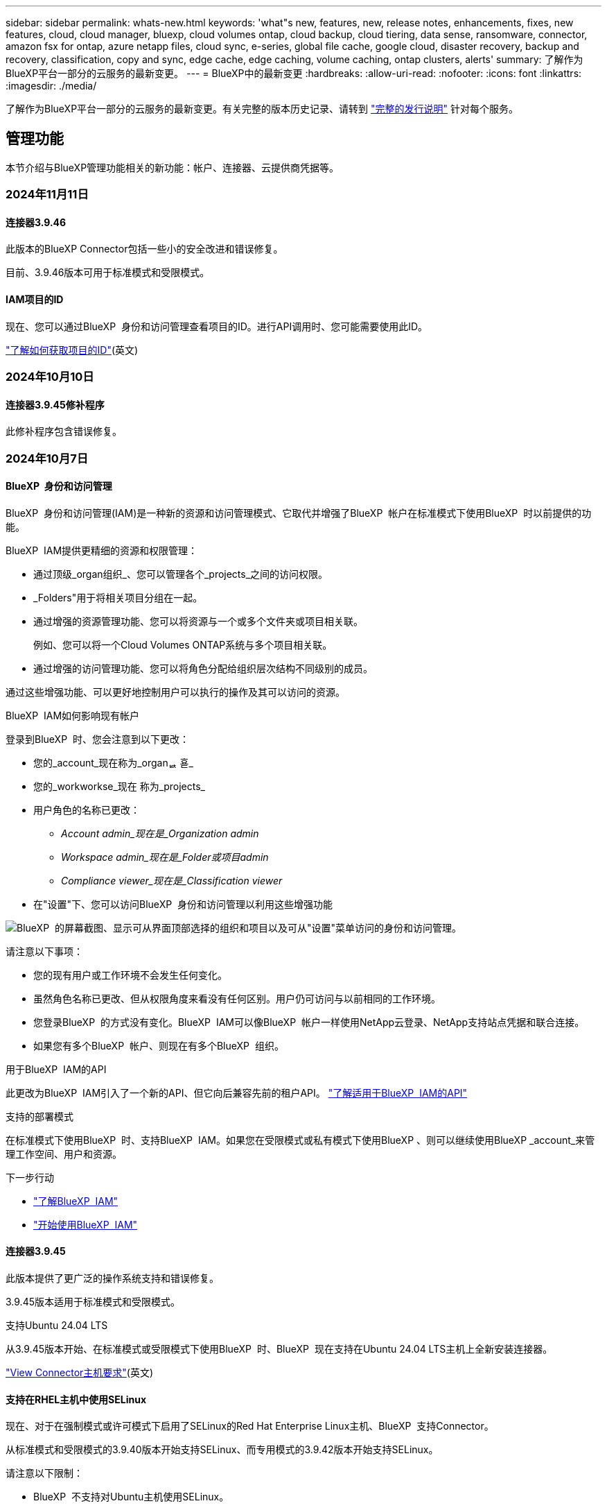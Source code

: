 ---
sidebar: sidebar 
permalink: whats-new.html 
keywords: 'what"s new, features, new, release notes, enhancements, fixes, new features, cloud, cloud manager, bluexp, cloud volumes ontap, cloud backup, cloud tiering, data sense, ransomware, connector, amazon fsx for ontap, azure netapp files, cloud sync, e-series, global file cache, google cloud, disaster recovery, backup and recovery, classification, copy and sync, edge cache, edge caching, volume caching, ontap clusters, alerts' 
summary: 了解作为BlueXP平台一部分的云服务的最新变更。 
---
= BlueXP中的最新变更
:hardbreaks:
:allow-uri-read: 
:nofooter: 
:icons: font
:linkattrs: 
:imagesdir: ./media/


[role="lead"]
了解作为BlueXP平台一部分的云服务的最新变更。有关完整的版本历史记录、请转到 link:release-notes-index.html["完整的发行说明"] 针对每个服务。



== 管理功能

本节介绍与BlueXP管理功能相关的新功能：帐户、连接器、云提供商凭据等。



=== 2024年11月11日



==== 连接器3.9.46

此版本的BlueXP Connector包括一些小的安全改进和错误修复。

目前、3.9.46版本可用于标准模式和受限模式。



==== IAM项目的ID

现在、您可以通过BlueXP  身份和访问管理查看项目的ID。进行API调用时、您可能需要使用此ID。

https://docs.netapp.com/us-en/bluexp-setup-admin/task-iam-manage-folders-projects.html#project-id["了解如何获取项目的ID"](英文)



=== 2024年10月10日



==== 连接器3.9.45修补程序

此修补程序包含错误修复。



=== 2024年10月7日



==== BlueXP  身份和访问管理

BlueXP  身份和访问管理(IAM)是一种新的资源和访问管理模式、它取代并增强了BlueXP  帐户在标准模式下使用BlueXP  时以前提供的功能。

BlueXP  IAM提供更精细的资源和权限管理：

* 通过顶级_organ组织_、您可以管理各个_projects_之间的访问权限。
* _Folders"用于将相关项目分组在一起。
* 通过增强的资源管理功能、您可以将资源与一个或多个文件夹或项目相关联。
+
例如、您可以将一个Cloud Volumes ONTAP系统与多个项目相关联。

* 通过增强的访问管理功能、您可以将角色分配给组织层次结构不同级别的成员。


通过这些增强功能、可以更好地控制用户可以执行的操作及其可以访问的资源。

.BlueXP  IAM如何影响现有帐户
登录到BlueXP  时、您会注意到以下更改：

* 您的_account_现在称为_organퟩ 횯_
* 您的_workworkse_现在 称为_projects_
* 用户角色的名称已更改：
+
** _Account admin_现在是_Organization admin_
** _Workspace admin_现在是_Folder或项目admin_
** _Compliance viewer_现在是_Classification viewer_


* 在"设置"下、您可以访问BlueXP  身份和访问管理以利用这些增强功能


image:https://raw.githubusercontent.com/NetAppDocs/bluexp-setup-admin/main/media/screenshot-iam-introduction.png["BlueXP  的屏幕截图、显示可从界面顶部选择的组织和项目以及可从\"设置\"菜单访问的身份和访问管理。"]

请注意以下事项：

* 您的现有用户或工作环境不会发生任何变化。
* 虽然角色名称已更改、但从权限角度来看没有任何区别。用户仍可访问与以前相同的工作环境。
* 您登录BlueXP  的方式没有变化。BlueXP  IAM可以像BlueXP  帐户一样使用NetApp云登录、NetApp支持站点凭据和联合连接。
* 如果您有多个BlueXP  帐户、则现在有多个BlueXP  组织。


.用于BlueXP  IAM的API
此更改为BlueXP  IAM引入了一个新的API、但它向后兼容先前的租户API。 https://docs.netapp.com/us-en/bluexp-automation/tenancyv4/overview.html["了解适用于BlueXP  IAM的API"^]

.支持的部署模式
在标准模式下使用BlueXP  时、支持BlueXP  IAM。如果您在受限模式或私有模式下使用BlueXP 、则可以继续使用BlueXP _account_来管理工作空间、用户和资源。

.下一步行动
* https://docs.netapp.com/us-en/bluexp-setup-admin/concept-identity-and-access-management.html["了解BlueXP  IAM"]
* https://docs.netapp.com/us-en/bluexp-setup-admin/task-iam-get-started.html["开始使用BlueXP  IAM"]




==== 连接器3.9.45

此版本提供了更广泛的操作系统支持和错误修复。

3.9.45版本适用于标准模式和受限模式。

.支持Ubuntu 24.04 LTS
从3.9.45版本开始、在标准模式或受限模式下使用BlueXP  时、BlueXP  现在支持在Ubuntu 24.04 LTS主机上全新安装连接器。

https://docs.netapp.com/us-en/bluexp-setup-admin/task-install-connector-on-prem.html#step-1-review-host-requirements["View Connector主机要求"](英文)



==== 支持在RHEL主机中使用SELinux

现在、对于在强制模式或许可模式下启用了SELinux的Red Hat Enterprise Linux主机、BlueXP  支持Connector。

从标准模式和受限模式的3.9.40版本开始支持SELinux、而专用模式的3.9.42版本开始支持SELinux。

请注意以下限制：

* BlueXP  不支持对Ubuntu主机使用SELinux。
* 在操作系统上启用了SELinux的连接器不支持管理Cloud Volumes ONTAP系统。


https://docs.redhat.com/en/documentation/red_hat_enterprise_linux/8/html/using_selinux/getting-started-with-selinux_using-selinux["了解有关SELinux的更多信息"^]



== 警报



=== 2024年10月7日



==== BlueXP  警报列表页面

您可以快速识别容量低或性能低的ONTAP集群、评估可用性范围并识别安全风险。您可以查看与容量、性能、保护、可用性、安全性和配置相关的警报。



==== 警报详细信息

您可以深入了解警报详细信息并查找建议。



==== 查看链接到System Manager的集群详细信息

通过BlueXP  警报、您可以查看与ONTAP存储环境关联的警报、并深入查看链接到ONTAP系统管理器的详细信息。

https://docs.netapp.com/us-en/bluexp-alerts/concept-alerts.html["了解BlueXP  警报"](英文)



== 适用于 ONTAP 的 Amazon FSX



=== 2024年11月11日



==== FSx for ONTAP与BlueXP  工作负载工厂中的存储集成

FSx for ONTAP文件系统管理任务(例如添加卷、扩展文件系统容量和管理Storage VM)现在可在BlueXP  Workload Factory中进行管理、这是NetApp和Amazon FSx for NetApp ONTAP提供的一项新服务。您可以像以前一样使用现有凭据和权限。不同之处在于、您现在可以从BlueXP  工作负载工厂执行更多操作来管理文件系统。从BlueXP  画布中打开FSx for ONTAP工作环境后、您将直接转到BlueXP  工作负载工厂。

link:https://docs.netapp.com/us-en/workload-fsx-ontap/learn-fsx-ontap.html#features["了解BlueXP  工作负载工厂中FSx for ONTAP的功能"^]



=== 2023年7月30日



==== 支持另外三个区域

现在、客户可以在以下三个新AWS地区为NetApp ONTAP文件系统创建Amazon FSx：欧洲(苏黎世)、欧洲(西班牙)和亚太地区(亚马逊河)。

请参见 link:https://aws.amazon.com/about-aws/whats-new/2023/04/amazon-fsx-netapp-ontap-three-regions/#:~:text=Customers%20can%20now%20create%20Amazon,file%20systems%20in%20the%20cloud["Amazon FSx for NetApp ONTAP现已在另外三个地区推出"^] 了解完整详细信息。



=== 2023年7月2日



==== 添加Storage VM

您现在可以： link:https://docs.netapp.com/us-en/cloud-manager-fsx-ontap/use/task-add-fsx-svm.html["添加Storage VM"] 到使用BlueXP的Amazon FSx for NetApp ONTAP文件系统。



==== **我的商机**选项卡现在是**我的资产**

“我的商机”选项卡现在为“我的资产”。文档已更新、以反映新名称。



== Amazon S3存储



=== 2023年3月5日



==== 能够从BlueXP添加新存储分段

您可以在BlueXP Canvas上查看Amazon S3存储分段已有一段时间了。现在、您可以直接从BlueXP  添加新存储分段并更改现有存储分段的属性。 https://docs.netapp.com/us-en/bluexp-s3-storage/task-add-s3-bucket.html["了解如何添加新的Amazon S3存储分段"](英文)。



== Azure Blb存储



=== 2023年6月5日



==== 能够从BlueXP添加新存储帐户

您已有一段时间可以在BlueXP Canvs上查看Azure Blb Storage了。现在、您可以直接从BlueXP  添加新存储帐户并更改现有存储帐户的属性。 https://docs.netapp.com/us-en/bluexp-blob-storage/task-add-blob-storage.html["了解如何添加新的Azure Blb存储帐户"](英文)。



== Azure NetApp Files



=== 2024年6月12日



==== 需要新权限

现在、要从BlueXP管理Azure NetApp Files卷、需要以下权限：

Microsoft.Network/virtualNetworks/subnets/read

读取虚拟网络子网需要此权限。

如果您当前正在从BlueXP管理Azure NetApp Files、则需要将此权限添加到与先前创建的Microsoft Entra应用程序关联的自定义角色。

https://docs.netapp.com/us-en/bluexp-azure-netapp-files/task-set-up-azure-ad.html["了解如何设置Microsoft Entra应用程序和查看自定义角色权限"](英文)



=== 2024年4月22日



==== 不再支持卷模板

您无法再使用模板创建卷。此操作与BlueXP修复服务关联、此服务不再可用。



=== 2021 年 4 月 11 日



==== 支持卷模板

通过新的应用程序模板服务，您可以为 Azure NetApp Files 设置卷模板。此模板应使您的工作更轻松，因为模板中已定义某些卷参数，例如，容量池，大小，协议，卷应驻留的 vNet 和子网等。如果已预定义某个参数，则只需跳到下一个 volume 参数即可。

* https://docs.netapp.com/us-en/bluexp-remediation/concept-resource-templates.html["了解应用程序模板以及如何在环境中使用这些模板"^]
* https://docs.netapp.com/us-en/bluexp-azure-netapp-files/task-create-volumes.html["了解如何使用模板创建 Azure NetApp Files 卷"]




== 备份和恢复



=== 2024年11月6日



==== SnapLock Compliance和SnapLock Enterprise保护模式

现在、BlueXP  备份和恢复可以备份使用SnapLock Compliance或SnapLock Enterprise保护模式配置的FlexVol和FlexGroup内部卷。要获得此支持、集群必须运行ONTAP 9.14或更高版本。从ONTAP 9.11.1版开始、支持使用SnapLock企业模式备份FlexVol卷。早期版本的ONTAP不支持备份SnapLock保护卷。

请参见中支持的卷的完整列表 https://docs.netapp.com/us-en/bluexp-backup-recovery/concept-ontap-backup-to-cloud.html["了解有关BlueXP备份和恢复的信息"]。



==== "卷"页面上的"搜索和还原过程索引"

在使用搜索和还原之前、您需要在要从中还原卷数据的每个源工作环境上启用"索引编制"。这样、"已创建目录"就可以跟踪每个卷的备份文件。此时、卷页面将显示索引编制状态：

* Indexed：卷已编制索引。
* 进行中
* 未为其提供过任何服务
* 索引编制已暂停
* 错误
* 未启用




=== 2024年9月27日



==== RHEL 8或9上的Podman支持以及浏览和还原功能

BlueXP  备份和恢复现在支持使用Podman引擎在Red Hat Enterprise Linux (RHEL) 8和9上还原文件和文件夹。这适用于BlueXP  备份和恢复浏览和还原方法。

BlueXP  Connector 3.9.40支持在RHEL 8或9主机上手动安装某些版本的Red Hat Enterprise Linux版本8和9，而不考虑位置以及中提到的操作系统 https://docs.netapp.com/us-en/bluexp-setup-admin/task-prepare-private-mode.html#step-3-review-host-requirements["主机要求"^]。这些较新的RHEL版本需要使用Podman引擎、而不是Docker引擎。以前、使用Podman引擎时、BlueXP  备份和恢复有两个限制。已删除这些限制。

https://docs.netapp.com/us-en/bluexp-backup-recovery/task-restore-backups-ontap.html["了解有关从备份文件还原ONTAP数据的更多信息"](英文)



==== 加快目录索引编制速度可改进搜索和还原功能

此版本改进了目录索引功能、可以更快地完成基线索引编制。通过加快索引编制速度、您可以更快地使用搜索和还原功能。

https://docs.netapp.com/us-en/bluexp-backup-recovery/task-restore-backups-ontap.html["了解有关从备份文件还原ONTAP数据的更多信息"](英文)



=== 2024年7月22日



==== 还原小于1 GB的卷

在此版本中、您现在可以还原在ONTAP中创建的小于1 GB的卷。可以使用ONTAP创建的最小卷大小为20 MB。



==== 有关如何降低DataLock成本的提示

DataLock功能可保护备份文件、使其在指定时间段内不会被修改或删除。这有助于保护文件免受勒索软件攻击。

有关DataLock的详细信息以及有关如何降低相关成本的提示，请参见 https://docs.netapp.com/us-en/bluexp-backup-recovery/concept-cloud-backup-policies.html["备份到对象策略设置"]。



==== AWS IAM角色无处不在集成

通过Amazon Web Services (AWS)身份和访问管理(IAM)角色无处不在服务、您可以对AWS的_Outside _工作负载使用IAM角色和短期凭据来安全地访问AWS API、就像对Workloads_on_ AWS使用IAM角色一样。当您在任意位置使用IAM角色时、私有密钥基础架构和AWS令牌不需要长期AWS访问密钥和机密密钥。这样、您可以更频繁地轮换凭据、从而提高安全性。

在此版本中、对AWS IAM角色无处不在服务的支持只是一项技术预览。

请参阅 https://community.netapp.com/t5/Tech-ONTAP-Blogs/BlueXP-Backup-and-Recovery-July-2024-Release/ba-p/453993["BlueXP备份和恢复2024年7月发布博客"]。



==== FlexGroup文件夹或目录还原现在可用

以前、可以还原FlexVol卷、但无法还原FlexGroup文件夹或目录。对于ONTAP 9.15.1P2、您可以使用浏览并还原选项还原FlexGroup文件夹。

在此版本中、对FlexGroup文件夹还原的支持是一项技术预览。

有关详细信息，请参见 https://docs.netapp.com/us-en/bluexp-backup-recovery/task-restore-backups-ontap.html#restore-ontap-data-using-browse-restore["使用浏览和还原还原文件夹和文件()"]。

有关手动启用的详细信息，请参见 https://community.netapp.com/t5/Tech-ONTAP-Blogs/BlueXP-Backup-and-Recovery-July-2024-Release/ba-p/453993["BlueXP备份和恢复2024年7月发布博客"]。



=== 2024年5月17日



==== 对内部连接器使用RHEL 8和RHEL 9时的限制

对于在RHEL 8或9主机上手动安装Connector软件的任何操作、BlueXP Connector 3.9.40支持Red Hat Enterprise Linux版本8和9的某些版本、而不考虑中所述的操作系统位于何处 https://docs.netapp.com/us-en/bluexp-setup-admin/task-prepare-private-mode.html#step-3-review-host-requirements["主机要求"^]。这些较新的RHEL版本需要使用Podman引擎、而不是Docker引擎。目前、使用Podman引擎时、BlueXP备份和恢复存在两个限制。

请参见 https://docs.netapp.com/us-en/bluexp-backup-recovery/reference-limitations.html["备份和还原限制"] 了解详细信息。

以下过程包括新的Podman说明：

* https://docs.netapp.com/us-en/bluexp-backup-recovery/reference-restart-backup.html["重新启动BlueXP备份和恢复"]
* https://docs.netapp.com/us-en/bluexp-backup-recovery/reference-backup-cbs-db-in-dark-site.html["在非公开站点中还原BlueXP备份和恢复数据"]




== 分类



=== 2024年11月4日



==== 1.37 版

此BlueXP  分类版本包含以下更新。

.支持RHEL 8.10
除了先前支持的版本之外、此版本还支持Red Hat Enterprise Linux v8.10。这适用于BlueXP  分类的任何手动内部安装、包括非公开站点部署。

以下操作系统要求使用Podman容器引擎、并要求使用BlueXP  分类版本1.3或更高版本：Red Hat Enterprise Linux版本8.8、8.10、9.0、9.1、9.2、9.3和9.4。

详细了解 https://docs.netapp.com/us-en/bluexp-classification/concept-cloud-compliance.html["BlueXP分类"]。

.支持NFS v4.1
除了先前支持的版本之外、此版本还支持NFS v4.1。

详细了解 https://docs.netapp.com/us-en/bluexp-classification/concept-cloud-compliance.html["BlueXP分类"]。



=== 2024年10月10日



==== 1.36 版

.支持RHEL 9.4
除了先前支持的版本之外、此版本还支持Red Hat Enterprise Linux v9.4。这适用于BlueXP  分类的任何手动内部安装、包括非公开站点部署。

以下操作系统要求使用Podman容器引擎、并要求使用BlueXP  分类版本1.3或更高版本：Red Hat Enterprise Linux版本8.8、9.0、9.1、9.2、9.3和9.4。

详细了解 https://docs.netapp.com/us-en/bluexp-classification/task-deploy-overview.html["BlueXP分类部署概述"]。

.提高了扫描性能
此版本可提高扫描性能。



=== 2024年9月2日



==== 版本：1.

.扫描StorageGRID数据
BlueXP  分类现在可以在StorageGRID中扫描数据。

有关详细信息，请参见 link:task-scanning-storagegrid.html["扫描StorageGRID数据"]。



== Cloud Volumes ONTAP



=== 2024年10月25日



==== N1系列机器无法在BlueXP  上选择

在Google Cloud中部署新的Cloud Volumes ONTAP实例时、无法再在BlueXP  上选择n1系列计算机。n1系列机器将保留下来、并且仅在旧的现有系统中受支持。只有从9.8版开始、Google Cloud才支持全新部署Cloud Volumes ONTAP。建议您切换到与Cloud Volumes ONTAP 9.8及更高版本兼容的n2系列机器类型。但是、n1系列计算机将可用于通过API执行的新部署。

https://docs.netapp.com/us-en/cloud-volumes-ontap-relnotes/reference-configs-gcp.html["Google Cloud 支持的配置"^](英文)



==== 本地区域支持在私有模式下使用Amazon Web Services

现在、BlueXP  支持在私有模式下使用AWS本地区域进行Cloud Volumes ONTAP高可用性(HA)部署。以前仅限于标准模式的支持现已扩展为包括专用模式。


NOTE: 在受限模式下使用BlueXP  时、不支持AWS本地区域。

有关采用HA部署的AWS本地区域的详细信息，请参见link:https://docs.netapp.com/us-en/bluexp-cloud-volumes-ontap/concept-ha.html#aws-local-zones["AWS本地区域"^]。



=== 2024年10月7日



==== 增强了选择升级版本的用户体验

从此版本开始、当您尝试使用BlueXP  通知升级Cloud Volumes ONTAP时、将收到有关要使用的默认版本、最新版本和兼容版本的指导。此外、现在您可以选择与Cloud Volumes ONTAP实例兼容的最新修补程序或主要版本、也可以手动输入要升级的版本。

https://docs.netapp.com/us-en/bluexp-cloud-volumes-ontap/task-updating-ontap-cloud.html#upgrade-from-bluexp-notifications["升级 Cloud Volumes ONTAP 软件"]



=== 2024年9月9日



==== WORm和ARP功能不再收费

WORM (一次写入、多次读取)和ARP (自动防兰软件保护)的内置数据保护和安全功能将随Cloud Volumes ONTAP许可证一起提供、无需额外费用。新定价模式适用于新订阅和现有订阅AWS、Azure和Google Cloud的BYOL和PAYGO/市场订阅。基于容量的许可证和基于节点的许可证均包含适用于所有配置的ARP和WORM、包括单节点和高可用性(HA)对、无需额外费用。

简化的定价为您带来以下优势：

* 当前包含WORM和ARP的帐户将不再为这些功能产生费用。接下来、您的计费将仅对容量使用量收费、就像此次更改之前一样。WORm和ARP将不再包含在您的未来账单中。
* 如果您的当前帐户不包含这些功能、您现在可以选择WORM和ARP、无需额外费用。
* 所有新客户的Cloud Volumes ONTAP产品均不包括WORM和ARP费用。


详细了解这些功能：

* https://docs.netapp.com/us-en/bluexp-cloud-volumes-ontap/task-protecting-ransomware.html["提高防范勒索软件的能力"]
* https://docs.netapp.com/us-en/bluexp-cloud-volumes-ontap/concept-worm.html["WORM存储"]




== 适用于 Google Cloud 的 Cloud Volumes Service



=== 2020 年 9 月 9 日



==== 支持适用于 Google Cloud 的 Cloud Volumes Service

现在、您可以直接从BlueXP管理适用于Google Cloud的Cloud Volumes Service ：

* 设置和创建工作环境
* 为 Linux 和 UNIX 客户端创建和管理 NFSv3 和 NFSv4.1 卷
* 为 Windows 客户端创建和管理 SMB 3.x 卷
* 创建，删除和还原卷快照




== 云运营



=== 2020 年 12 月 7 日



==== 在 Cloud Manager 和 Spot 之间导航

现在，您可以更轻松地在 Cloud Manager 和 Spot 之间导航。

通过 Spot 中的一个新的 * 存储操作 * 部分，您可以直接导航到 Cloud Manager 。完成后，您可以从 Cloud Manager 中的 * 计算 * 选项卡返回到 Spot 。



=== 2020 年 10 月 18 日



==== 计算服务简介

利用 https://spot.io/products/cloud-analyzer/["Spot 的 Cloud Analyzer"^]， Cloud Manager 现在可以对您的云计算支出进行高级别的成本分析，并确定潜在的节省量。此信息可从 Cloud Manager 中的 * 计算 * 服务获得。

https://docs.netapp.com/us-en/bluexp-cloud-ops/concept-compute.html["了解有关计算服务的更多信息"]。

image:https://raw.githubusercontent.com/NetAppDocs/bluexp-cloud-ops/main/media/screenshot_compute_dashboard.gif["显示 Cloud Manager 中 \" 成本分析 \" 页面的屏幕截图。"]



== 复制和同步



=== 2024年9月16日



==== 错误修复

我们更新了BlueXP复制和同步服务以及数据代理以修复一些错误。新的数据代理版本为1.0.55。



=== 2024 年 8 月 11 日



==== 错误修复

我们更新了BlueXP复制和同步服务以及数据代理以修复一些错误。新的数据代理版本为1.0.54。



=== 2024年7月14日



==== 错误修复

我们更新了BlueXP复制和同步服务以及数据代理以修复一些错误。新的数据代理版本为1.0.53。



== 数字顾问



=== 2024年9月23日



==== 支持服务

现在、NetApp SupportEdge Basic服务产品包括SupportEdge Advisor和SupportEdge Expert中提供的所有数字顾问功能、但完整堆栈拓扑(Full-Stack Topology、VMware)除外、即使启用了该功能、也无法显示VMware完整堆栈监控。



=== 2024年8月21日



==== 报告

由于7-模式系统已停止有限支持，因此不再提供*7-Mode Upgrade Advisor Plans (7-模式升级顾问计划)*报告。有关详细信息，请参见 link:https://mysupport.netapp.com/site/info/version-support["软件版本支持"^]。详细了解 link:https://docs.netapp.com/a/ontap/7-mode/8.2.1/Upgrade-And-Revert-Or-Downgrade-Guide-For-7-Mode.pdf["升级在7-模式下运行的Data ONTAP存储系统"^]。



=== 2024年7月4日



==== Sustainability信息板

通过环境指标深入了解存储系统的环境运行状况、现在可以根据高级预测模型提供更精确的预计用电量、直接碳用量和热量排放值。要了解更多信息，请参阅 link:https://docs.netapp.com/us-en/active-iq/BlueXP_sustainability_dashboard_overview.html["Sustainability信息板概述"]。



== 数字电子钱包



=== 2024年3月5日



==== BlueXP灾难恢复

BlueXP数字钱包现在可用于管理BlueXP灾难恢复的许可证。您可以添加许可证、更新许可证以及查看有关已许可容量的详细信息。

https://docs.netapp.com/us-en/bluexp-digital-wallet/task-manage-data-services-licenses.html["了解如何管理BlueXP数据服务的许可证"]



=== 2023年7月30日



==== 使用情况报告增强功能

Cloud Volumes ONTAP使用情况报告现已有多项改进：

* 此时、TiB单元将包含在列名称中。
* 现在、包含了一个用于序列号的新_node (s)_字段。
* 现在、Storage VM使用情况报告下会包含一个新的_Workload Type_列。
* 现在、工作环境名称会包含在Storage VM和卷使用情况报告中。
* 卷类型_file_现在标记为_Primary (Read/Write)_。
* 卷类型_Secondary (DP)_现在标记为_Secondary (DP)_。


有关使用情况报告的详细信息、请参见 https://docs.netapp.com/us-en/bluexp-digital-wallet/task-manage-capacity-licenses.html#download-usage-reports["下载使用情况报告"]。



=== 2023年5月7日



==== Google Cloud Private优惠

BlueXP数字钱包现在可识别与私人优惠相关的Google Cloud Marketplace订阅、并显示订阅的结束日期和期限。通过此增强功能、您可以验证是否已成功接受此私人优惠并验证其条款。



==== 充电使用情况细分

现在、您可以了解订阅基于容量的许可证时要支付的费用。以下类型的使用情况报告可从BlueXP数字钱包下载。使用情况报告提供了您的订阅的容量详细信息、并告诉您Cloud Volumes ONTAP 订阅中的资源收费情况。可下载的报告可以轻松地与他人共享。

* Cloud Volumes ONTAP 软件包使用情况
* 使用情况概要
* Storage VM使用情况
* 卷使用量


有关使用情况报告的详细信息、请参见 https://docs.netapp.com/us-en/bluexp-digital-wallet/task-manage-capacity-licenses.html#download-usage-reports["下载使用情况报告"]。



== 灾难恢复



=== 2024年10月30日



==== 报告

现在、您可以生成并下载报告、以帮助您分析环境。预先设计的报告汇总故障转移和故障恢复、显示所有站点上的复制详细信息、并显示过去七天的作业详细信息。

请参阅 https://docs.netapp.com/us-en/bluexp-disaster-recovery/use/reports.html["创建灾难恢复报告"]。



==== 30天免费试用

现在、您可以注册30天免费试用BlueXP  灾难恢复。以前、免费试用期限为90天。

请参阅 https://docs.netapp.com/us-en/bluexp-disaster-recovery/get-started/dr-licensing.html["设置许可"]。



==== 禁用和启用复制计划

先前版本对故障转移测试计划结构进行了更新、需要更新以支持每日和每周计划。此更新要求您禁用并重新启用所有现有复制计划、以便能够使用新的每日和每周故障转移测试计划。这是一次性要求。

方法如下：

. 从顶部菜单中选择*复制计划*。
. 选择一个计划、然后选择操作图标以显示下拉菜单。
. 选择 * 禁用 * 。
. 几分钟后，选择*Enable*。




==== 文件夹映射

现在、在创建复制计划并映射计算资源时、您可以映射文件夹、以便在为数据中心、集群和主机指定的文件夹中恢复VM。

有关详细信息，请参见 https://docs.netapp.com/us-en/bluexp-disaster-recovery/use/drplan-create.html["创建复制计划"]。



==== 可用于故障转移、故障恢复和测试故障转移的VM详细信息

如果发生故障、并且您正在启动故障转移、执行故障恢复或测试故障转移、现在可以查看VM的详细信息并确定哪些VM未重新启动。

请参阅 https://docs.netapp.com/us-en/bluexp-disaster-recovery/use/failover.html["将应用程序故障转移到远程站点"]。



==== VM启动延迟、按顺序启动

现在、在创建复制计划时、您可以为计划中的每个VM设置启动延迟。这样、您就可以设置VM的启动顺序、以确保优先级为一个的所有VM在后续优先级的VM启动之前都处于运行状态。

有关详细信息，请参见 https://docs.netapp.com/us-en/bluexp-disaster-recovery/use/drplan-create.html["创建复制计划"]。



==== VM操作系统信息

创建复制计划时、您现在可以看到该计划中每个VM的操作系统。这有助于确定如何将虚拟机分组到一个资源组中。

有关详细信息，请参见 https://docs.netapp.com/us-en/bluexp-disaster-recovery/use/drplan-create.html["创建复制计划"]。



==== VM名称别名

现在、在创建复制计划时、您可以向灾难恢复SIT上的虚拟机名称添加前缀和后缀。这样、您就可以为计划中的VM使用一个更具描述性的名称。

有关详细信息，请参见 https://docs.netapp.com/us-en/bluexp-disaster-recovery/use/drplan-create.html["创建复制计划"]。



==== 清理旧快照

您可以删除超出指定保留数量的不再需要的任何快照。降低快照保留数量后、快照可能会逐渐累积、您现在可以将其删除以释放空间。您可以随时按需执行此操作、也可以在删除复制计划时执行此操作。

有关详细信息，请参见 https://docs.netapp.com/us-en/bluexp-disaster-recovery/use/manage.html["管理站点、资源组、复制计划、数据存储库和虚拟机信息"]。



==== 协调快照

现在、您可以协调源和目标之间不同步的快照。如果在BlueXP  灾难恢复之外的目标上删除了快照、则可能会发生这种情况。该服务会每24小时自动删除一次源上的快照。但是、您可以按需执行此操作。通过此功能、您可以确保快照在所有站点之间保持一致。

有关详细信息，请参见 https://docs.netapp.com/us-en/bluexp-disaster-recovery/use/manage.html["管理复制计划"]。



=== 2024年9月20日



==== 支持从内部到内部的VMware VMFS数据存储库

此版本支持在VMware vSphere虚拟机文件系统(Virtual Machine File System、VMFS)数据存储库上挂载的VM、以便将iSCSI和FC保护到内部存储。以前、该服务提供了一个_technology preview_、支持iSCSI和FC的VMFS数据存储库。

以下是有关iSCSI和FC协议的一些其他注意事项：

* FC支持的是客户端前端协议、而不是复制协议。
* BlueXP  灾难恢复仅支持每个ONTAP卷具有一个LUN。此卷不应具有多个LUN。
* 对于任何复制计划、目标ONTAP卷应使用与托管受保护VM的源ONTAP卷相同的协议。例如、如果源使用FC协议、则目标也应使用FC。




=== 2024 年 8 月 2 日



==== 支持使用FC从内部到内部的VMware VMFS数据存储库

此版本为VMware vSphere虚拟机文件系统(VMFS)数据存储库上挂载的VM提供了一个_technology preview_支持、用于将FC保护到内部存储。以前、该服务提供了一个技术预览版、支持将VMFS数据存储库用于iSCSI。


NOTE: NetApp不会对任何预览的工作负载容量收取任何费用。



==== 作业取消

在此版本中、您现在可以在作业监控器UI中取消作业。

请参阅 https://docs.netapp.com/us-en/bluexp-disaster-recovery/use/monitor-jobs.html["监控作业"]。



== E系列系统



=== 2022年9月18日



==== 支持E系列

现在、您可以直接从BlueXP发现E系列系统。通过发现E系列系统、您可以全面了解混合多云中的数据。



== 经济效率



=== 2024年5月15日



==== 禁用的功能

BlueXP  的一些经济效益功能已暂时禁用：

* 技术更新
* 添加容量




=== 2024年3月14日



==== 技术更新选项

如果您已有资产、并且希望确定是否需要更新某项技术、则可以使用BlueXP经济高效技术更新选项。您可以查看当前工作负载的简短评估并获取建议、或者如果您在过去90天内将AutoSupport日志发送给NetApp、则该服务现在可以提供工作负载模拟、以查看工作负载在新硬件上的运行情况。

您还可以添加工作负载并从模拟中排除现有工作负载。

以前、您只能对资产进行评估、并确定是否建议进行技术更新。

此功能现在是左侧导航栏中技术更新选项的一部分。

了解有关的更多信息 https://docs.netapp.com/us-en/bluexp-economic-efficiency/use/tech-refresh.html["评估技术更新"]。



=== 2023年11月8日



==== 技术更新

此版本的BlueXP经济高效功能提供了一个新选项、可用于评估您的资产并确定是否建议进行技术更新。此服务包括左侧导航栏中的新技术更新选项、可用于评估当前工作负载和资产的新页面以及可为您提供建议的报告。



== 边缘缓存

BlueXP  边缘缓存服务已于2024年8月7日被删除。



== Google Cloud 存储



=== 2023年7月10日



==== 可以通过BlueXP添加新存储分段并管理现有存储分段

您可以在BlueXP Canvs上查看Google Cloud Storage存储分段已有很长一段时间了。现在、您可以直接从BlueXP  添加新存储分段并更改现有存储分段的属性。 https://docs.netapp.com/us-en/bluexp-google-cloud-storage/task-add-gcp-bucket.html["了解如何添加新的Google Cloud存储分段"](英文)。



== Kubernetes

2024年8月7日、不再支持发现和管理Kubbernetes集群。



== 迁移报告

BlueXP  迁移报告服务已于2024年8月7日删除。



== 内部 ONTAP 集群



=== 2024年10月7日



==== 支持ASA R2系统

现在、如果在标准模式或受限模式下使用BlueXP 、则可以在BlueXP  中发现NetApp ASA R2系统。发现NetApp ASA R2系统并打开工作环境后、您将直接转到System Manager。

ASA R2系统没有其他可用的管理选项。您不能使用标准视图、也不能启用BlueXP服务。

在专用模式下使用BlueXP  时、不支持发现ASA R2系统。

* https://docs.netapp.com/us-en/asa-r2/index.html["详细了解ASA R2系统"^]
* https://docs.netapp.com/us-en/bluexp-setup-admin/concept-modes.html["了解BlueXP部署模式"^]




=== 2024年4月22日



==== 不再支持卷模板

您无法再使用模板创建卷。此操作与BlueXP修复服务关联、此服务不再可用。



=== 2023年7月30日



==== 创建 FlexGroup 卷

如果您要使用Connector管理集群、现在可以使用BlueXP API创建FlexGroup卷。

* https://docs.netapp.com/us-en/bluexp-automation/cm/wf_onprem_flexgroup_ontap_create_vol.html["了解如何创建FlexGroup卷"^]
* https://docs.netapp.com/us-en/ontap/flexgroup/definition-concept.html["了解什么是FlexGroup卷"^]




== 运营故障恢复能力



=== 2023年4月2日



==== BlueXP  操作故障恢复能力服务

通过使用新的BlueXP操作故障恢复能力服务及其自动化IT操作风险修复建议、您可以在发生中断或故障之前实施建议的修复措施。

运营故障恢复能力是一项服务、可帮助您分析警报和事件、以保持服务和解决方案的运行状况、正常运行时间和性能。

link:https://docs.netapp.com/us-en/bluexp-operational-resiliency/get-started/intro.html["详细了解BlueXP操作故障恢复能力"]。



== 勒索软件保护



=== 2024年11月7日

此版本的BlueXP  勒索软件保护包括以下更新。

* *启用数据分类和扫描个人身份信息(Pi)*：在此版本中，您可以启用BlueXP  分类(BlueXP  系列的核心组件)来扫描文件共享工作负载中的数据并对其进行分类。对数据进行分类有助于确定您的数据包含个人信息还是私人信息、这会增加安全风险。此过程还会影响工作负载的重要性、并帮助您确保以适当的保护级别保护工作负载。
+
部署BlueX分类的客户通常可以在BlueXP  勒索软件保护中扫描可用于此类数据。BlueXP  分类可作为BlueXP  平台的一部分免费提供、并且可以部署在内部环境或客户云中。

+
BlueXP  分类也可以作为SaaS模式部署、作为技术预览的一部分。要启用预览功能，请使用BlueXP  勒索软件保护*Settings*选项。如果启用预览、"保护"页面上的*隐私曝光*列旁边将显示一个"预览"标签以及其他位置。

+
请参阅 https://docs.netapp.com/us-en/bluexp-ransomware-protection/rp-use-settings.html["配置BlueXP勒索软件保护设置"]。

+
要启动扫描，请在“保护”页面上，单击“隐私暴露”列中的*识别曝光*。

+
https://docs.netapp.com/us-en/bluexp-ransomware-protection/rp-use-protect-classify.html["使用BlueXP  分类扫描个人身份敏感数据"](英文)

* *在即将推出的预览功能发布前试用*：现在您可以在发布前试用一些标记为"预览"的功能。要执行此操作，请使用*Settings*选项显示这些功能，这些功能带有“预览”标签。
+
https://docs.netapp.com/us-en/bluexp-ransomware-protection/rp-use-settings.html["了解有关配置BlueXP  勒索软件保护设置的更多信息"](英文)

* *SIEM与Microsoft Sentinel*的集成：您现在可以使用Microsoft Sentinel将数据发送到安全和事件管理系统(SIEM)、以进行威胁分析和检测。以前、您可以选择AWS安全中心或Splunk Cloud作为您的SIEM。
+
https://docs.netapp.com/us-en/bluexp-ransomware-protection/rp-use-settings.html["了解有关配置BlueXP  勒索软件保护设置的更多信息"](英文)



* *立即免费试用30天*：在此版本中、全新部署的BlueXP  勒索软件保护现在有30天免费试用。以前、BlueXP  勒索软件防护提供90天免费试用。如果您已获得90天免费试用、此优惠将持续90天。
* *在文件级别恢复Podman*的应用程序工作负载：在文件级别恢复应用程序工作负载之前，您现在可以查看可能受到攻击影响的文件列表，并确定要恢复的文件。以前、如果组织(以前称为帐户)中的BlueXP  连接器使用的是Podman、则此功能已禁用。现在已为Podman启用此功能。您可以让BlueXP勒索软件保护选择要还原的文件、也可以上传CSV文件以列出受警报影响的所有文件、或者手动确定要还原的文件。
+
https://docs.netapp.com/us-en/bluexp-ransomware-protection/rp-use-recover.html["详细了解如何从勒索软件攻击中恢复"](英文)





=== 2024年9月30日

此版本的BlueXP  勒索软件保护包括以下更新。

* *自定义文件共享工作负载分组*：在此版本中、您现在可以将文件共享分组为组、以便更轻松地保护数据资产。该服务可以同时保护组中的所有卷。以前、您需要单独保护每个卷。https://docs.netapp.com/us-en/bluexp-ransomware-protection/rp-use-protect.html["详细了解如何在勒索软件保护策略中对文件共享工作负载进行分组"](英文)




=== 2024年9月2日

此版本的BlueXP  勒索软件保护包括以下更新。

* *数字顾问提供的安全风险评估*：BlueXP  勒索软件防护现在可从NetApp数字顾问收集与集群相关的高安全风险和严重安全风险的信息。如果发现任何风险、BlueXP  勒索软件保护会在信息板的*建议操作*窗格中提供建议："修复集群<name>上的已知安全漏洞。"根据信息板上的建议，单击“*查看并修复”，建议查看Digital Advisor和“常见漏洞与披露”(Common漏洞与披露，CVA)文章以解决安全风险。如果存在多个安全风险、请查看Digital Advisor中的信息。
+
请参阅 https://docs.netapp.com/us-en/active-iq/index.html["Digital Advisor文档"^]。

* *备份到Google Cloud Platform*：在此版本中、您可以将备份目标位置设置为Google Cloud Platform存储分段。以前、您只能将备份目标添加到NetApp StorageGRID、Amazon Web Services和Microsoft Azure。
+
https://docs.netapp.com/us-en/bluexp-ransomware-protection/rp-use-settings.html["了解有关配置BlueXP  勒索软件保护设置的更多信息"](英文)

* *支持Google Cloud Platform*：该服务现在支持Cloud Volumes ONTAP for Google Cloud Platform以实现存储保护。以前、该服务仅支持适用于Amazon Web Services和Microsoft Azure的Cloud Volumes ONTAP以及内部NAS。
+
https://docs.netapp.com/us-en/bluexp-ransomware-protection/concept-ransomware-protection.html["了解BlueXP  勒索软件保护以及支持的数据源、备份目标和工作环境"](英文)

* *基于角色的访问控制*：您现在可以使用基于角色的访问控制(Role-Based Access Control、RBAC)限制对特定活动的访问。BlueXP  勒索软件保护使用BlueXP  中的两个角色：BlueXP  帐户管理员和非帐户管理员(查看者)。
+
有关每个角色可以执行的操作的详细信息，请参见 https://docs.netapp.com/us-en/bluexp-ransomware-protection/rp-reference-roles.html["基于角色的访问控制Privileges"]。





== 修复

BlueXP修复服务已于2024年4月22日删除。



== Replication



=== 2022年9月18日



==== 适用于ONTAP 到Cloud Volumes ONTAP 的FSX

现在、您可以将适用于ONTAP 的Amazon FSx文件系统中的数据复制到Cloud Volumes ONTAP。

https://docs.netapp.com/us-en/bluexp-replication/task-replicating-data.html["了解如何设置数据复制"]。



=== 2022年7月31日



==== FSX for ONTAP 作为数据源

现在、您可以将数据从适用于ONTAP 的Amazon FSX文件系统复制到以下目标：

* 适用于 ONTAP 的 Amazon FSX
* 内部 ONTAP 集群


https://docs.netapp.com/us-en/bluexp-replication/task-replicating-data.html["了解如何设置数据复制"]。



=== 2021 年 9 月 2 日



==== 支持适用于 ONTAP 的 Amazon FSX

现在，您可以将数据从 Cloud Volumes ONTAP 系统或内部 ONTAP 集群复制到适用于 ONTAP 的 Amazon FSX 文件系统。

https://docs.netapp.com/us-en/bluexp-replication/task-replicating-data.html["了解如何设置数据复制"]。



== 软件更新



=== 2024年8月7日



==== ONTAP更新

BlueXP  软件更新服务通过降低风险并确保客户能够充分利用ONTAP功能、为用户提供无缝的更新体验。

详细了解 link:https://docs.netapp.com/us-en/bluexp-software-updates/get-started/software-updates.html["BlueXP  软件更新"]。



== StorageGRID



=== 2024 年 8 月 7 日



==== 新的高级视图

从StorageGRID 11.8开始、您可以使用熟悉的网格管理器界面从BlueXP  管理StorageGRID系统。

https://docs.netapp.com/us-en/bluexp-storagegrid/task-administer-storagegrid.html["了解如何使用高级视图管理StorageGRID"](英文)



==== 能够审核和批准StorageGRID管理接口证书

现在、您可以在从BlueXP  发现StorageGRID系统时查看和批准StorageGRID管理接口证书。您还可以在发现的网格上查看和批准最新的StorageGRID管理接口证书。

https://docs.netapp.com/us-en/bluexp-storagegrid/task-discover-storagegrid.html["了解如何在系统发现期间查看和批准服务器证书。"]



=== 2022年9月18日



==== 支持StorageGRID

现在、您可以直接从BlueXP发现StorageGRID 系统。通过发现StorageGRID 、您可以全面了解混合多云中的数据。



== 分层



=== 2023年8月9日



==== 使用自定义前缀作为分段名称

过去、在定义存储分段名称时、您需要使用默认的"光纤 池"前缀、例如_Fabric池bucket1_。现在、您可以在为存储分段命名时使用自定义前缀。只有在将数据层到Amazon S3时、此功能才可用。 https://docs.netapp.com/us-en/bluexp-tiering/task-tiering-onprem-aws.html#prepare-your-aws-environment["了解更多信息。"]。



==== 在所有BlueXP连接器中搜索集群

如果使用多个连接器管理环境中的所有存储系统、则要实施分层的某些集群可能位于不同的连接器中。如果您不确定是哪个Connector管理某个集群、可以使用BlueXP分层跨所有连接器进行搜索。 https://docs.netapp.com/us-en/bluexp-tiering/task-managing-tiering.html#search-for-a-cluster-across-all-bluexp-connectors["了解更多信息。"]。



=== 2023年7月4日



==== 调整带宽以传输非活动数据

激活BlueXP分层后、ONTAP可以使用无限的网络带宽将非活动数据从集群中的卷传输到对象存储。如果您发现分层流量正在影响正常用户工作负载、则可以限制传输期间可使用的带宽量。 https://docs.netapp.com/us-en/bluexp-tiering/task-managing-tiering.html#changing-the-network-bandwidth-available-to-upload-inactive-data-to-object-storage["了解更多信息。"]。



==== 通知中心中显示的层事件

现在、如果集群对其冷数据(包括未分层任何数据的集群)的分层不足20%、则分层事件"将其他数据从集群<name>分层到对象存储以提高存储效率"将显示为通知。

此通知是一个"建议"、可帮助您提高系统效率并节省存储成本。它提供了指向的链接 https://bluexp.netapp.com/cloud-tiering-service-tco["BlueXP分层总拥有成本和节省量计算器"^] 以帮助您计算成本节省。



=== 2023年4月3日



==== 已删除许可选项卡

已从BlueXP分层界面中删除许可选项卡。现在、您可以从BlueXP分层内部部署信息板访问按需购买(PAYGO)订阅的所有许可。此外、还提供了一个从该页面到BlueXP数字钱包的链接、可用于查看和管理任何BlueXP分层自带许可证(BYOL)。



==== 分层选项卡已重命名和更新

"集群信息板"选项卡已重命名为"集群"、"内部概述"选项卡已重命名为"内部部署信息板"。这些页面添加了一些信息、可帮助您评估是否可以通过其他分层配置优化存储空间。



== 卷缓存



=== 2023年6月4日



==== 卷缓存

卷缓存是ONTAP 9软件的一项功能、它是一项远程缓存功能、可简化文件分发、通过使资源更靠近用户和计算资源所在位置来减少WAN延迟、并降低WAN带宽成本。卷缓存可在远程位置提供永久性可写卷。您可以使用BlueXP卷缓存加快数据访问速度、或者从访问量较多的卷卸载流量。缓存卷非常适合读取密集型工作负载、尤其是客户端需要重复访问相同数据的情况。

借助BlueXP卷缓存、您可以缓存云、尤其是Amazon FSx for NetApp ONTAP、Cloud Volumes ONTAP以及作为工作环境的内部环境。

link:https://docs.netapp.com/us-en/bluexp-volume-caching/get-started/cache-intro.html["详细了解BlueXP卷缓存"]。



== 工作负载工厂



=== 2024年11月11日



==== 工作负载在出厂时集成在BlueXP  控制台中

现在，您可以从使用工作负载工厂link:https://console.bluexp.netapp.com["BlueXP控制台"^]。BlueXP  控制台体验可提供与工作负载出厂控制台相同的功能。

link:https://docs.netapp.com/us-en/workload-setup-admin/console-experiences.html["了解如何从BlueXP  控制台访问工作负载工厂"]
